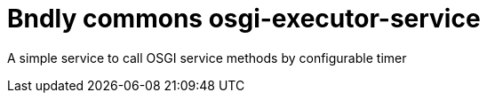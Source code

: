 = Bndly commons osgi-executor-service

A simple service to call OSGI service methods by configurable timer